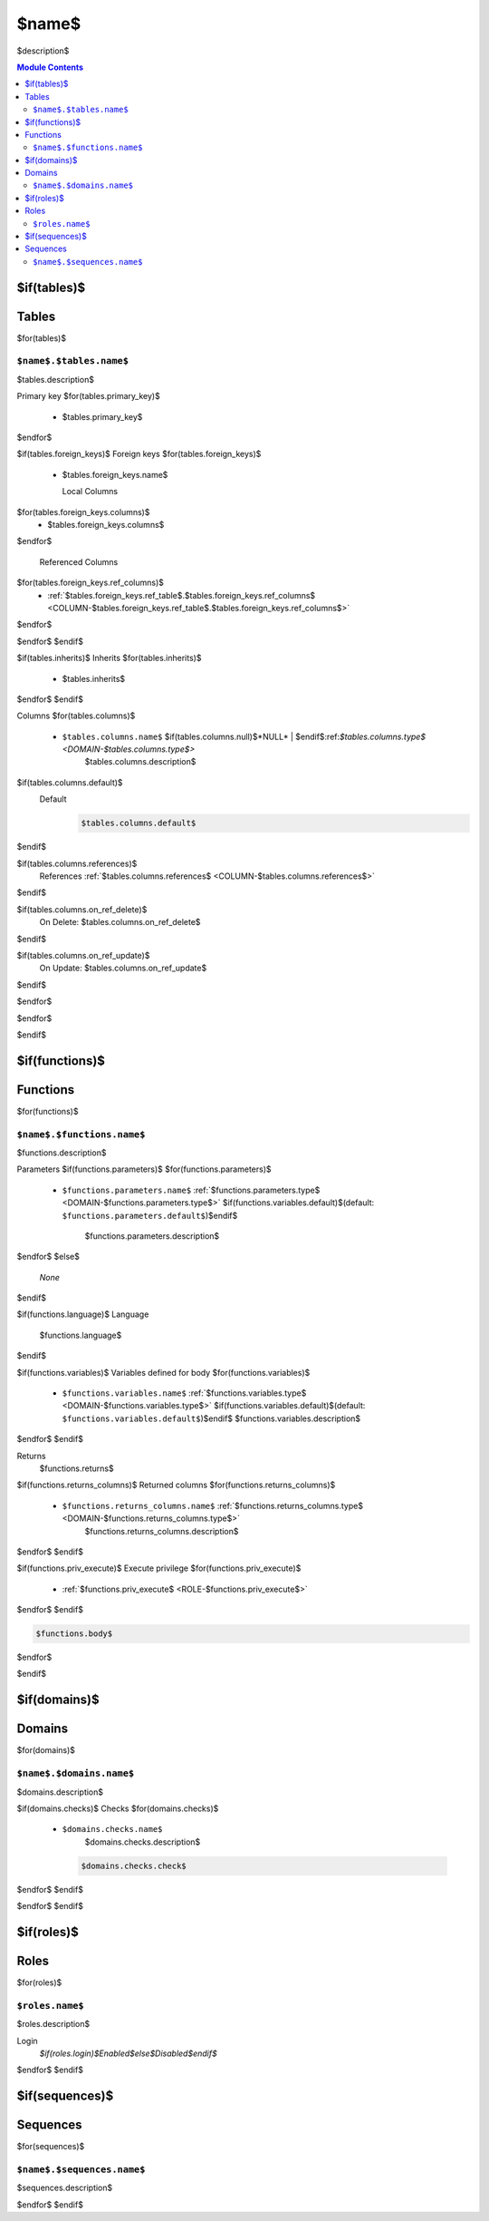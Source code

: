 ======================================================================
$name$
======================================================================

$description$

.. contents:: Module Contents
   :local:
   :depth: 2


$if(tables)$
------
Tables
------

$for(tables)$

.. _TABLE-$name$.$tables.name$:

``$name$.$tables.name$``
``````````````````````````````````````````````````````````````````````

$tables.description$

Primary key
$for(tables.primary_key)$
 - $tables.primary_key$
$endfor$


.. BEGIN FKs

$if(tables.foreign_keys)$
Foreign keys
$for(tables.foreign_keys)$
 - $tables.foreign_keys.name$

   Local Columns
$for(tables.foreign_keys.columns)$
    - $tables.foreign_keys.columns$
$endfor$

   Referenced Columns
$for(tables.foreign_keys.ref_columns)$
    - :ref:`$tables.foreign_keys.ref_table$.$tables.foreign_keys.ref_columns$ <COLUMN-$tables.foreign_keys.ref_table$.$tables.foreign_keys.ref_columns$>`
$endfor$

$endfor$
$endif$

.. END FKs

$if(tables.inherits)$
Inherits
$for(tables.inherits)$
 - $tables.inherits$
$endfor$
$endif$

Columns
$for(tables.columns)$
 - .. _COLUMN-$name$.$tables.name$.$tables.columns.name$:
   
   ``$tables.columns.name$`` $if(tables.columns.null)$*NULL* | $endif$:ref:`$tables.columns.type$ <DOMAIN-$tables.columns.type$>`
     $tables.columns.description$

$if(tables.columns.default)$
   Default
    .. code-block:: sql

     $tables.columns.default$
$endif$

$if(tables.columns.references)$
   References :ref:`$tables.columns.references$ <COLUMN-$tables.columns.references$>`
$endif$

$if(tables.columns.on_ref_delete)$
   On Delete: $tables.columns.on_ref_delete$
$endif$

$if(tables.columns.on_ref_update)$
   On Update: $tables.columns.on_ref_update$
$endif$

$endfor$

$endfor$

$endif$


$if(functions)$
---------
Functions
---------

$for(functions)$


.. _FUNCTION-$name$.$functions.name$:

``$name$.$functions.name$``
``````````````````````````````````````````````````````````````````````

$functions.description$

Parameters
$if(functions.parameters)$
$for(functions.parameters)$
 - ``$functions.parameters.name$`` :ref:`$functions.parameters.type$ <DOMAIN-$functions.parameters.type$>`
   $if(functions.variables.default)$(default: ``$functions.parameters.default$``)$endif$
    $functions.parameters.description$
$endfor$
$else$
 *None*
$endif$

$if(functions.language)$
Language
 $functions.language$
$endif$

$if(functions.variables)$
Variables defined for body
$for(functions.variables)$
 - ``$functions.variables.name$`` :ref:`$functions.variables.type$ <DOMAIN-$functions.variables.type$>`
   $if(functions.variables.default)$(default: ``$functions.variables.default$``)$endif$
   $functions.variables.description$
$endfor$
$endif$

Returns
 $functions.returns$

$if(functions.returns_columns)$
Returned columns
$for(functions.returns_columns)$
 - ``$functions.returns_columns.name$`` :ref:`$functions.returns_columns.type$ <DOMAIN-$functions.returns_columns.type$>`
    $functions.returns_columns.description$
$endfor$
$endif$

$if(functions.priv_execute)$
Execute privilege
$for(functions.priv_execute)$
 - :ref:`$functions.priv_execute$ <ROLE-$functions.priv_execute$>`
$endfor$
$endif$

.. code-block:: $if(functions.language)$guess$else$plpgsql$endif$

   $functions.body$

$endfor$

$endif$


$if(domains)$
-------
Domains
-------

$for(domains)$


.. _DOMAIN-$name$.$domains.name$:

``$name$.$domains.name$``
```````````````````````````````````````````````````````````````````````

$domains.description$

$if(domains.checks)$
Checks
$for(domains.checks)$
 - ``$domains.checks.name$``
    $domains.checks.description$

   .. code-block:: sql

    $domains.checks.check$

$endfor$
$endif$

$endfor$
$endif$


$if(roles)$
-----
Roles
-----

$for(roles)$

.. _ROLE-$roles.name$:

``$roles.name$``
```````````````````````````````````````````````````````````````````````

$roles.description$

Login
 *$if(roles.login)$Enabled$else$Disabled$endif$*

$endfor$
$endif$


$if(sequences)$ 
---------
Sequences
---------

$for(sequences)$

.. _SEQUENCE-$name$.$sequences.name$:

``$name$.$sequences.name$``
```````````````````````````````````````````````````````````````````````

$sequences.description$

$endfor$
$endif$

